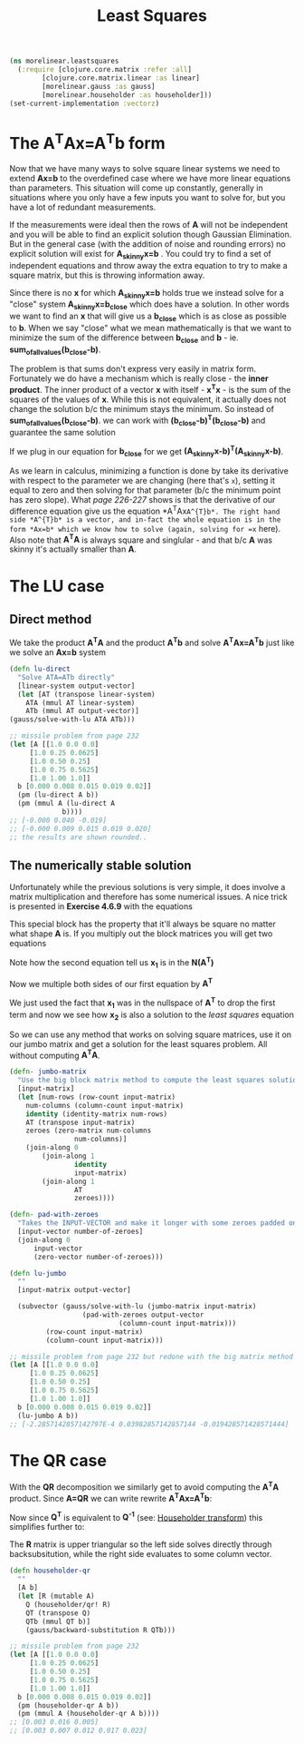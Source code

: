 #+TITLE: Least Squares
#+DESCRIPTION: Some linear algebra in Clojure


#+HTML_DOCTYPE: html5
#+HTML_LINK_UP: ..
#+HTML_LINK_HOME: ..
#+HTML_HEAD: <link rel="stylesheet" type="text/css" href="../web/worg.css" />
#+HTML_HEAD_EXTRA: <link rel="shortcut icon" href="../web/panda.svg" type="image/x-icon">
#+HTML_MATHJAX: path: "../MathJax/MathJax.js?config=TeX-AMS_CHTML"
#+OPTIONS: html-style:nil
#+OPTIONS: num:nil
#+OPTIONS: html-postamble:nil
#+OPTIONS: html-scripts:nil

#+BEGIN_SRC clojure :results output silent :session :tangle src/morelinear/leastsquares.clj
  (ns morelinear.leastsquares
    (:require [clojure.core.matrix :refer :all]
	      [clojure.core.matrix.linear :as linear]
	      [morelinear.gauss :as gauss]
	      [morelinear.householder :as householder]))
  (set-current-implementation :vectorz) 
#+END_SRC

* The A^{T}Ax=A^{T}b form

Now that we have many ways to solve square linear systems we need to extend *Ax=b* to the overdefined case where we have more linear equations than parameters. This situation will come up constantly, generally in situations where you only have a few inputs you want to solve for, but you have a lot of redundant measurements. 

\begin{equation}
\begin{bmatrix}
a_11 & a_12\\
a_21 & a_22\\
a_31 & a_32\\
a_41 & a_42\\
...\\
\end{bmatrix}
\begin{bmatrix}
x_1\\
x_2\\
\end{bmatrix}
=
\begin{bmatrix}
y_1\\
y_2\\
\\
\end{bmatrix}
\end{equation}


If the measurements were ideal then the rows of *A* will not be independent and you will be able to find an explicit solution though Gaussian Elimination. But in the general case (with the addition of noise and rounding errors) no explicit solution will exist for *A_{skinny}x=b* . You could try to find a set of independent equations and throw away the extra equation to try to make a square matrix, but this is throwing information away.

Since there is no *x* for which *A_{skinny}x=b* holds true we instead solve for a "close" system *A_{skinny}x=b_{close}* which does have a solution. In other words we want to find an *x* that will give us a *b_{close}* which is as close as possible to *b*. When we say "close" what we mean mathematically is that we want to minimize the sum of the difference between *b_{close}* and *b* - ie. *sum_of_all_values(b_{close}-b)*.

The problem is that sums don't express very easily in matrix form. Fortunately we do have a mechanism which is really close - the *inner product*. The inner product of a vector *x* with itself - *x^{T}x* - is the sum of the squares of the values of *x*. While this is not equivalent, it actually does not change the solution b/c the minimum stays the minimum. So instead of  *sum_of_all_values(b_{close}-b)*. we can work with *(b_{close}-b)^{T}(b_{close}-b)* and guarantee the same solution

If we plug in our equation for *b_{close}* for we get *(A_{skinny}x-b)^{T}(A_{skinny}x-b)*. 

\begin{equation}
(A_{skinny}x-b)^{T}(A_{skinny}x-b) \\
((A_{skinny}x)^{T}-b^{T})(A_{skinny}x-b) \\
(x^{T}A_{skinny}^{T}-b^{T})(A_{skinny}x-b) \\
x^{T}A_{skinny}^{T}A_{skinny}x
-x^{T}A_{skinny}^{T}b
-b^{T}A_{skinny}x
+b^2
\end{equation}


As we learn in calculus, minimizing a function is done by take its derivative with respect to the parameter we are changing (here that's =x=), setting it equal to zero and then solving for that parameter (b/c the minimum point has zero slope). What /page 226-227/ shows is that the derivative of our difference equation give us the equation *A^{T}Ax=A^{T}b*. The right hand side *A^{T}b* is a vector, and in-fact the whole equation is in the form *Ax=b* which we know how to solve (again, solving for =x= here). Also note that *A^{T}A* is always square and singlular - and that b/c *A* was skinny it's actually smaller than *A*.

* The LU case
** Direct method
We take the product *A^{T}A* and the product *A^{T}b* and solve *A^{T}Ax=A^{T}b* just like we solve an *Ax=b* system
#+BEGIN_SRC clojure :results output silent :session :tangle src/morelinear/leastsquares.clj
    (defn lu-direct
      "Solve ATA=ATb directly"
      [linear-system output-vector]
      (let [AT (transpose linear-system)
	    ATA (mmul AT linear-system)
	    ATb (mmul AT output-vector)]
	(gauss/solve-with-lu ATA ATb)))
#+END_SRC

#+BEGIN_SRC clojure
  ;; missile problem from page 232
  (let [A [[1.0 0.0 0.0]
	   [1.0 0.25 0.0625]
	   [1.0 0.50 0.25]
	   [1.0 0.75 0.5625]
	   [1.0 1.00 1.0]]
	b [0.000 0.008 0.015 0.019 0.02]]
    (pm (lu-direct A b))
    (pm (mmul A (lu-direct A
			   b))))
  ;; [-0.000 0.040 -0.019]
  ;; [-0.000 0.009 0.015 0.019 0.020]
  ;; the results are shown rounded..
#+END_SRC
** The numerically stable solution
Unfortunately while the previous solutions is very simple, it does involve a matrix multiplication and therefore has some numerical issues. A nice trick is presented in *Exercise 4.6.9* with the equations

\begin{equation}
\begin{bmatrix}
I_{m*m} & A\\
A^T & 0_{n*n}\\
\end{bmatrix}
\begin{bmatrix}
x_1\\
x_2\\
\end{bmatrix}
=
\begin{bmatrix}
b\\
0\\
\end{bmatrix}
\end{equation}

This special block has the property that it'll always be square no matter what shape *A* is. If you multiply out the block matrices you will get two equations
\begin{equation}
\begin{bmatrix}
x_1+Ax_{2}\\
A^{T}x_{1}\\
\end{bmatrix}
=
\begin{bmatrix}
b\\
0\\
\end{bmatrix}
\end{equation}

\begin{equation}
x_1+Ax_{2} = b
\end{equation}

\begin{equation}
A^{T}x_{1} = 0
\end{equation}

Note how the second equation tell us *x_{1}* is in the *N(A^{T})*

Now we multiple both sides of our first equation by *A^{T}*

\begin{equation}
A^{T}(x_1+Ax_{2}) = A^{T}b
\end{equation}

\begin{equation}
A^{T}x_1+A^{T}Ax_{2} = A^{T}b
\end{equation}

\begin{equation}
A^{T}Ax_{2} = A^{T}b
\end{equation}

We just used the fact that *x_{1}* was in the nullspace of *A^{T}* to drop the first term and now we see how *x_{2}* is also a solution to the /least squares/ equation

So we can use any method that works on solving square matrices, use it on our jumbo matrix and get a solution for the least squares problem. All without computing *A^{T}A*.

#+BEGIN_SRC clojure :results output silent :session :tangle src/morelinear/leastsquares.clj
  (defn- jumbo-matrix
    "Use the big block matrix method to compute the least squares solution"
    [input-matrix]
    (let [num-rows (row-count input-matrix)
	  num-columns (column-count input-matrix)
	  identity (identity-matrix num-rows)
	  AT (transpose input-matrix)
	  zeroes (zero-matrix num-columns
			      num-columns)]
      (join-along 0
		  (join-along 1
			      identity
			      input-matrix)
		  (join-along 1
			      AT
			      zeroes))))

  (defn- pad-with-zeroes
    "Takes the INPUT-VECTOR and make it longer with some zeroes padded on the end"
    [input-vector number-of-zeroes]
    (join-along 0
		input-vector
		(zero-vector number-of-zeroes)))

  (defn lu-jumbo
    ""
    [input-matrix output-vector]

    (subvector (gauss/solve-with-lu (jumbo-matrix input-matrix)
				    (pad-with-zeroes output-vector
						     (column-count input-matrix)))
	       (row-count input-matrix)
	       (column-count input-matrix)))
#+END_SRC

#+BEGIN_SRC clojure
  ;; missile problem from page 232 but redone with the big matrix method
  (let [A [[1.0 0.0 0.0]
	   [1.0 0.25 0.0625]
	   [1.0 0.50 0.25]
	   [1.0 0.75 0.5625]
	   [1.0 1.00 1.0]]
	b [0.000 0.008 0.015 0.019 0.02]]
    (lu-jumbo A b))
  ;; [-2.2857142857142797E-4 0.03982857142857144 -0.019428571428571444]
#+END_SRC

* The QR case
With the *QR* decomposition we similarly get to avoid computing the *A^{T}A* product. Since *A=QR* we can write rewrite *A^{T}Ax=A^{T}b*:

\begin{equation}
A^{T}Ax=A^{T}b \\
(QR)^{T}QRx = (QR)^{T}b \\
R^{T}Q^{T}QRx = R^{T}Q^{T}b
\end{equation}

Now since *Q^{T}* is equivalent to *Q^{-1}* (see: [[./householder.html][Householder transform]]) this simplifies further to:
\begin{equation}
R^{T}Rx = R^{T}Q^{T}b \\
Rx = Q^{T}b \\
\end{equation}

The *R* matrix is upper triangular so the left side solves directly through backsubsitution, while the right side evaluates to some column vector.

#+BEGIN_SRC clojure :results output silent :session :tangle src/morelinear/leastsquares.clj
  (defn householder-qr
    ""
    [A b]
    (let [R (mutable A)
	  Q (householder/qr! R)
	  QT (transpose Q)
	  QTb (mmul QT b)]
      (gauss/backward-substitution R QTb)))
#+END_SRC
#+BEGIN_SRC clojure
  ;; missile problem from page 232
  (let [A [[1.0 0.0 0.0]
	   [1.0 0.25 0.0625]
	   [1.0 0.50 0.25]
	   [1.0 0.75 0.5625]
	   [1.0 1.00 1.0]]
	b [0.000 0.008 0.015 0.019 0.02]]
    (pm (householder-qr A b))
    (pm (mmul A (householder-qr A b))))
  ;; [0.003 0.016 0.005]
  ;; [0.003 0.007 0.012 0.017 0.023]
#+END_SRC
